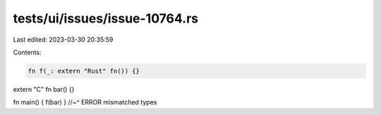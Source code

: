 tests/ui/issues/issue-10764.rs
==============================

Last edited: 2023-03-30 20:35:59

Contents:

.. code-block:: rs

    fn f(_: extern "Rust" fn()) {}
extern "C" fn bar() {}

fn main() { f(bar) }
//~^ ERROR mismatched types


